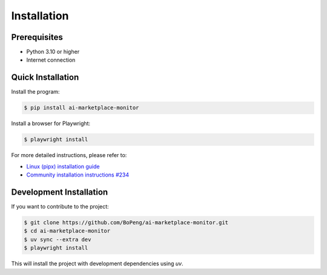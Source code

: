 .. highlight:: shell

============
Installation
============

Prerequisites
-------------

- Python 3.10 or higher
- Internet connection

Quick Installation
------------------

Install the program:

.. code-block:: console

    $ pip install ai-marketplace-monitor

Install a browser for Playwright:

.. code-block:: console

    $ playwright install

For more detailed instructions, please refer to:

- `Linux (pipx) installation guide <https://github.com/BoPeng/ai-marketplace-monitor/blob/main/INSTALL.linux.md>`_
- `Community installation instructions #234 <https://github.com/BoPeng/ai-marketplace-monitor/issues/234>`_

Development Installation
------------------------

If you want to contribute to the project:

.. code-block:: console

    $ git clone https://github.com/BoPeng/ai-marketplace-monitor.git
    $ cd ai-marketplace-monitor
    $ uv sync --extra dev
    $ playwright install

This will install the project with development dependencies using `uv`.
